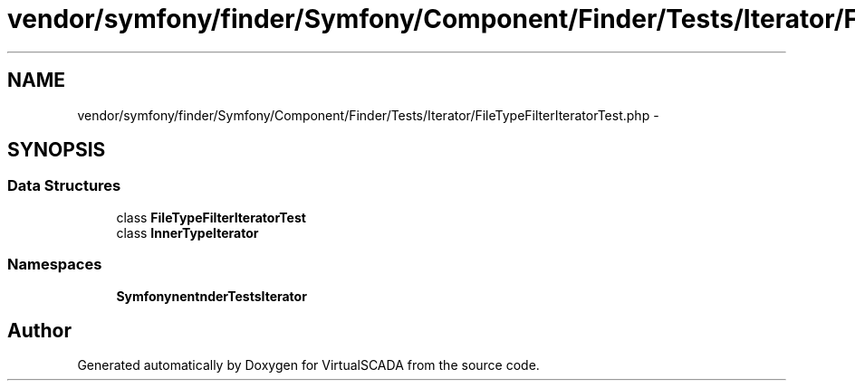 .TH "vendor/symfony/finder/Symfony/Component/Finder/Tests/Iterator/FileTypeFilterIteratorTest.php" 3 "Tue Apr 14 2015" "Version 1.0" "VirtualSCADA" \" -*- nroff -*-
.ad l
.nh
.SH NAME
vendor/symfony/finder/Symfony/Component/Finder/Tests/Iterator/FileTypeFilterIteratorTest.php \- 
.SH SYNOPSIS
.br
.PP
.SS "Data Structures"

.in +1c
.ti -1c
.RI "class \fBFileTypeFilterIteratorTest\fP"
.br
.ti -1c
.RI "class \fBInnerTypeIterator\fP"
.br
.in -1c
.SS "Namespaces"

.in +1c
.ti -1c
.RI " \fBSymfony\\Component\\Finder\\Tests\\Iterator\fP"
.br
.in -1c
.SH "Author"
.PP 
Generated automatically by Doxygen for VirtualSCADA from the source code\&.

